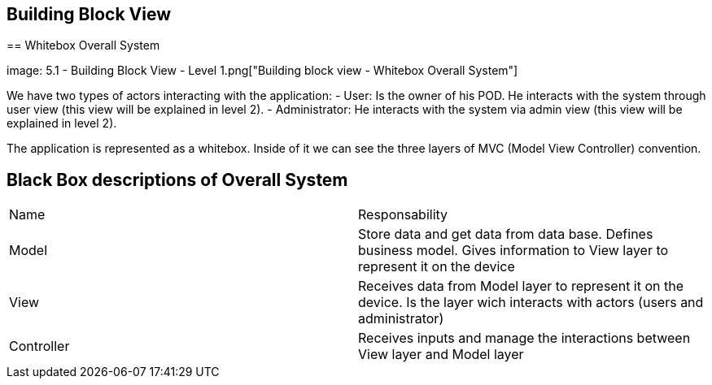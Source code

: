 [[section-building-block-view]]

== Building Block View

[role="arc42help"]
****

== Whitebox Overall System

image: 5.1 - Building Block View - Level 1.png["Building block view - Whitebox Overall System"]

[role="arc42help"]
****

We have two types of actors interacting with the application:
  - User: Is the owner of his POD. He interacts with the system through user view (this view will be explained in level 2).
  - Administrator: He interacts with the system via admin view (this view will be explained in level 2).

The application is represented as a whitebox. Inside of it we can see the three layers of MVC (Model View Controller) convention.

## Black Box descriptions of Overall System
|===
|Name|Responsability
|Model|Store data and get data from data base. Defines business model. Gives information to View layer to represent it on the device
|View|Receives data from Model layer to represent it on the device. Is the layer wich interacts with actors (users and administrator)
|Controller|Receives inputs and manage the interactions between View layer and Model layer
|===